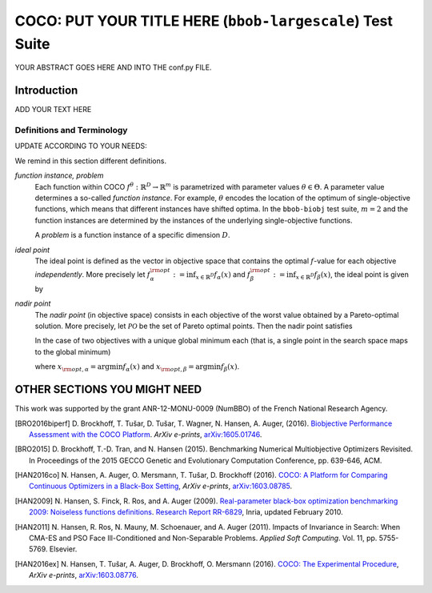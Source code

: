 .. title:: COCO: PUT YOUR TITLE HERE (bbob-largescale) Test Suite

$$$$$$$$$$$$$$$$$$$$$$$$$$$$$$$$$$$$$$$$$$$$$$$$$$$$$$$$$$$$$$$$$$$$$$$$$$$$$$$$$$$$$$
COCO: PUT YOUR TITLE HERE (``bbob-largescale``) Test Suite
$$$$$$$$$$$$$$$$$$$$$$$$$$$$$$$$$$$$$$$$$$$$$$$$$$$$$$$$$$$$$$$$$$$$$$$$$$$$$$$$$$$$$$

.. the next two lines are necessary in LaTeX. They will be automatically 
  replaced to put away the \chapter level as ??? and let the "current" level
  become \section. 

.. CHAPTERTITLE
.. CHAPTERUNDERLINE

.. |
.. |
.. .. sectnum::
  :depth: 3
  

  :numbered:
.. .. contents:: Table of Contents
  :depth: 2
.. |
.. |

.. raw:: html

   See also: <I>ArXiv e-prints</I>,
   <A HREF="http://arxiv.org/abs/XXXX.XXXXX">arXiv:XXXX.XXXXX</A>, 2016.

.. raw:: latex

  % \tableofcontents TOC is automatic with sphinx and moved behind abstract by swap...py
  \begin{abstract}

YOUR ABSTRACT GOES HERE AND INTO THE conf.py FILE.

.. raw:: latex

  \end{abstract}
  \newpage





.. _COCO: https://github.com/numbbo/coco
.. _COCOold: http://coco.gforge.inria.fr
.. |coco_problem_t| replace:: 
  ``coco_problem_t``
.. _coco_problem_t: http://numbbo.github.io/coco-doc/C/coco_8h.html#a408ba01b98c78bf5be3df36562d99478

.. |f| replace:: :math:`f`

.. summarizing the state-of-the-art in multi-objective black-box benchmarking, at 
.. and at providing a simple tutorial on how to use these functions for actual benchmarking within the Coco framework.

.. .. Note::
  
  For the time being, this documentation is under development and might not 
  contain all final data.


.. #################################################################################
.. #################################################################################
.. #################################################################################



Introduction
============
ADD YOUR TEXT HERE


Definitions and Terminology
---------------------------
UPDATE ACCORDING TO YOUR NEEDS:

We remind in this section different definitions.

*function instance, problem*
 Each function within COCO :math:`f^\theta: \mathbb{R}^D \to \mathbb{R}^m` is parametrized 
 with parameter values :math:`\theta \in \Theta`. A parameter value determines a so-called *function 
 instance*. For example, :math:`\theta` encodes the location of the optimum of single-objective functions, 
 which means that different instances have shifted optima. In the ``bbob-biobj`` 
 test suite, :math:`m=2` and the function instances are determined by the instances of the underlying
 single-objective functions. 
 
 A *problem* is a function instance of a specific dimension :math:`D`.

*ideal point*
 The ideal point is defined as the vector in objective space that
 contains the optimal |f|-value for each objective *independently*. 
 More precisely let :math:`f_\alpha^{\rm opt}:= \inf_{x\in \mathbb{R}^D} f_\alpha(x)` and
 :math:`f_\beta^{\rm opt}:= \inf_{x\in \mathbb{R}^D} f_\beta(x)`, the ideal point is given by
 
 .. math::
    :nowrap:

	\begin{equation*}
	z_{\rm ideal}  =  (f_\alpha^{\rm opt},f_\beta^{\rm opt}).
    \end{equation*}
    
 
*nadir point* 
 The *nadir point* (in objective space) consists in each objective of
 the worst value obtained by a Pareto-optimal solution. More precisely,
 let :math:`\mathcal{PO}` be the set of Pareto optimal points. Then the nadir point satisfies
 
 .. math::
    :nowrap:

	\begin{equation*}
	z_{\rm nadir}  =   \left( \sup_{x \in \mathcal{PO}} f_\alpha(x),
     \sup_{x \in \mathcal{PO}} f_\beta(x)  \right).
    \end{equation*} 
    
 In the case of two objectives with a unique global minimum each (that
 is, a single point in the search space maps to the global minimum) 
    
 .. math::
    :nowrap:

	\begin{equation*}
	z_{\rm nadir}  =   \left( f_\alpha(x_{\rm opt,\beta}),
      f_\beta(x_{\rm opt,\alpha})  \right),
    \end{equation*} 
    
   
 where :math:`x_{\rm opt,\alpha}= \arg \min f_\alpha(x)` and 
 :math:`x_{\rm opt,\beta}= \arg \min f_\beta(x)`.



OTHER SECTIONS YOU MIGHT NEED
==================================================






.. _`Coco framework`: https://github.com/numbbo/coco


.. raw:: html
    
    <H2>Acknowledgments</H2>

.. raw:: latex

    \section*{Acknowledgments}

This work was supported by the grant ANR-12-MONU-0009 (NumBBO) 
of the French National Research Agency.

 
.. ############################# References #########################################
.. raw:: html
    
    <H2>References</H2>
   

.. [BRO2016biperf] D. Brockhoff, T. Tušar, D. Tušar, T. Wagner, N. Hansen, A. Auger, (2016). 
  `Biobjective Performance Assessment with the COCO Platform`__. *ArXiv e-prints*, `arXiv:1605.01746`__.
.. __: http://numbbo.github.io/coco-doc/bbob-biobj/perf-assessment
.. __: http://arxiv.org/abs/1605.01746

.. [BRO2015] D. Brockhoff, T.-D. Tran, and N. Hansen (2015).
   Benchmarking Numerical Multiobjective Optimizers Revisited. In
   Proceedings of the 2015 GECCO Genetic and Evolutionary Computation Conference, 
   pp. 639-646, ACM. 
   
.. [HAN2016co] N. Hansen, A. Auger, O. Mersmann, T. Tušar, D. Brockhoff (2016).
   `COCO: A Platform for Comparing Continuous Optimizers in a Black-Box 
   Setting`__, *ArXiv e-prints*, `arXiv:1603.08785`__. 
.. __: http://numbbo.github.io/coco-doc/
.. __: http://arxiv.org/abs/1603.08785


.. [HAN2009] N. Hansen, S. Finck, R. Ros, and A. Auger (2009). 
   `Real-parameter black-box optimization benchmarking 2009: Noiseless
   functions definitions`__. `Research Report RR-6829`__, Inria, updated
   February 2010.
.. __: http://coco.gforge.inria.fr/
.. __: https://hal.inria.fr/inria-00362633

.. [HAN2011] N. Hansen, R. Ros, N. Mauny, M. Schoenauer, and A. Auger (2011). Impacts
	of Invariance in Search: When CMA-ES and PSO Face Ill-Conditioned and
	Non-Separable Problems. *Applied Soft Computing*. Vol. 11, pp. 5755-5769.
	Elsevier.  

.. [HAN2016ex] N. Hansen, T. Tušar, A. Auger, D. Brockhoff, O. Mersmann (2016). 
  `COCO: The Experimental Procedure`__, *ArXiv e-prints*, `arXiv:1603.08776`__. 
.. __: http://numbbo.github.io/coco-doc/experimental-setup/
.. __: http://arxiv.org/abs/1603.08776

  
